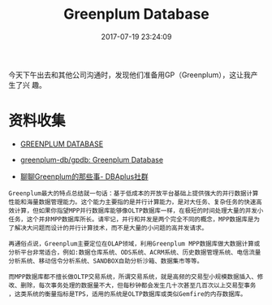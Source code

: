 #+TITLE: Greenplum Database
#+DATE: 2017-07-19 23:24:09

今天下午出去和其他公司沟通时，发现他们准备用GP（Greenplum），这让我产生了兴
趣。

* 资料收集
- [[http://greenplum.org/][GREENPLUM DATABASE]]
- [[https://github.com/greenplum-db/gpdb][greenplum-db/gpdb: Greenplum Database]]

- [[http://dbaplus.cn/news-21-341-1.html][聊聊Greenplum的那些事- DBAplus社群]]

#+BEGIN_EXAMPLE
Greenplum最大的特点总结就一句话：基于低成本的开放平台基础上提供强大的并行数据计算性能和海量数据管理能力。这个能力主要指的是并行计算能力，是对大任务、复杂任务的快速高效计算，但如果你指望MPP并行数据库能够像OLTP数据库一样，在极短的时间处理大量的并发小任务，这个并非MPP数据库所长。请牢记，并行和并发是两个完全不同的概念，MPP数据库是为了解决大问题而设计的并行计算技术，而不是大量的小问题的高并发请求。

再通俗点说，Greenplum主要定位在OLAP领域，利用Greenplum MPP数据库做大数据计算或分析平台非常适合，例如:数据仓库系统、ODS系统、ACRM系统、历史数据管理系统、电信流量分析系统、移动信令分析系统、SANDBOX自助分析沙箱、数据集市等等。

而MPP数据库都不擅长做OLTP交易系统，所谓交易系统，就是高频的交易型小规模数据插入、修改、删除，每次事务处理的数据量不大，但每秒钟都会发生几十次甚至几百次以上交易型事务 ，这类系统的衡量指标是TPS，适用的系统是OLTP数据库或类似Gemfire的内存数据库。
#+END_EXAMPLE
